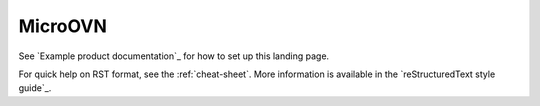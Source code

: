 ========
MicroOVN
========

See `Example product documentation`_ for how to set up this landing page.

For quick help on RST format, see the :ref:`cheat-sheet`. More information is
available in the `reStructuredText style guide`_.
